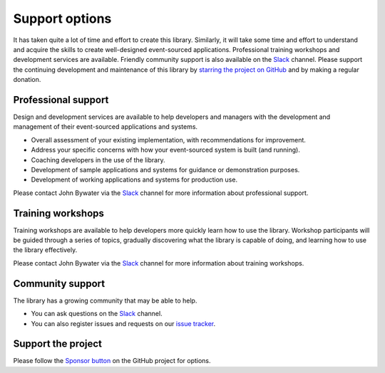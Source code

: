 ===============
Support options
===============

It has taken quite a lot of time and effort to create this library.
Similarly, it will take some time and effort to understand and
acquire the skills to create well-designed event-sourced applications.
Professional training workshops and development services are available.
Friendly community support is also available on the Slack_ channel. Please
support the continuing development and maintenance of this library by
`starring the project on GitHub <https://github.com/johnbywater/eventsourcing>`_
and by making a regular donation.


Professional support
====================

Design and development services are available to help developers and managers
with the development and management of their event-sourced applications and systems.

- Overall assessment of your existing implementation, with recommendations for improvement.
- Address your specific concerns with how your event-sourced system is built (and running).
- Coaching developers in the use of the library.
- Development of sample applications and systems for guidance or demonstration purposes.
- Development of working applications and systems for production use.

Please contact John Bywater via the Slack_ channel for more information about professional
support.


Training workshops
==================

Training workshops are available to help developers more
quickly learn how to use the library. Workshop participants
will be guided through a series of topics, gradually discovering
what the library is capable of doing, and learning how to use
the library effectively.

Please contact John Bywater via the Slack_ channel for more information about
training workshops.


Community support
=================

The library has a growing community that may be able to help.

- You can ask questions on the Slack_ channel.

- You can also register issues and requests on our
  `issue tracker <https://github.com/johnbywater/eventsourcing/issues>`__.

.. _Slack: https://join.slack.com/t/eventsourcinginpython/shared_invite/enQtMjczNTc2MzcxNDI0LTJjMmJjYTc3ODQ3M2YwOTMwMDJlODJkMjk3ZmE1MGYyZDM4MjIxODZmYmVkZmJkODRhZDg5N2MwZjk1YzU3NmY>`__.


Support the project
===================

Please follow the `Sponsor button <https://github.com/johnbywater/eventsourcing>`__
on the GitHub project for options.
